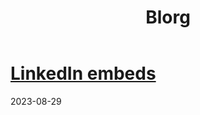 #+OPTIONS: toc:nil num:nil
#+TITLE: Blorg

* [[./blogs/29082023-linkedin-embeds.html][LinkedIn embeds]]
2023-08-29
